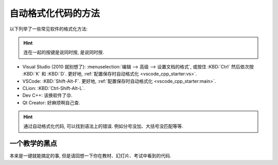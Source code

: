 .. _formatter:

************************************************************************************************************************
自动格式化代码的方法
************************************************************************************************************************

.. tabs::

  .. tab:: 格式化前

    .. figure:: before.png

  .. tab:: 格式化后

    .. figure:: after.png

以下列举了一些常见软件的格式化方法:

.. hint::

  连在一起的按键是说同时按, 是说同时按.

- Visual Studio (2010 就别想了): :menuselection:`编辑 --> 高级 --> 设置文档的格式`, 或按住 :KBD:`Ctrl` 然后依次按 :KBD:`K` 和 :KBD:`D`. 更好地, :ref:`配置保存时自动格式化 <vscode_cpp_starter:vs>`.
- VSCode: :KBD:`Shift-Alt-F`. 更好地, :ref:`配置保存时自动格式化 <vscode_cpp_starter:main>`.
- CLion: :KBD:`Ctrl-Shift-Alt-L`.
- Dev C++: 该换软件了😡.
- Qt Creator: 好麻烦啊自己查.

.. hint::

  通过自动格式化代码, 可以找到语法上的错误. 例如分号没加、大括号没匹配等等.

========================================================================================================================
一个教学的黑点
========================================================================================================================

本来是一键就能搞定的事, 但是请回想一下你在教材、幻灯片、考试中看到的代码.
